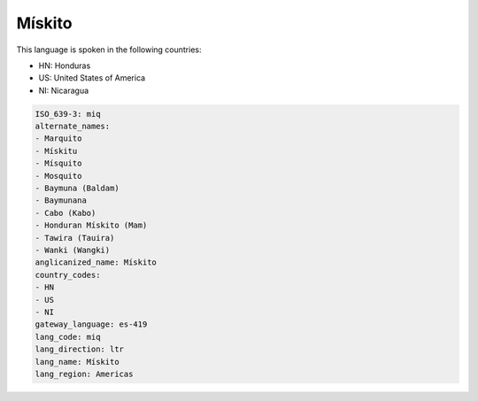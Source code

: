 .. _miq:

Mískito
========

This language is spoken in the following countries:

* HN: Honduras
* US: United States of America
* NI: Nicaragua

.. code-block:: yaml

    ISO_639-3: miq
    alternate_names:
    - Marquito
    - Mískitu
    - Mísquito
    - Mosquito
    - Baymuna (Baldam)
    - Baymunana
    - Cabo (Kabo)
    - Honduran Mískito (Mam)
    - Tawira (Tauira)
    - Wanki (Wangki)
    anglicanized_name: Mískito
    country_codes:
    - HN
    - US
    - NI
    gateway_language: es-419
    lang_code: miq
    lang_direction: ltr
    lang_name: Mískito
    lang_region: Americas
    

